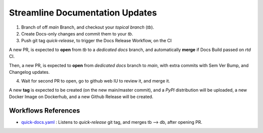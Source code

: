 ..  This should not show up in the HTML.
    This should not either.
    Content of the 'How to do quick Docs Release Guide'
    As a guide it is a sequence of steps, that one must follow to achieve a goal.
    As a guide, each step's expected resuilt, can be described (soft requirement, but hard on tutorials).
    Where applicable, the effect of each step is described, so user knows what to expect.

    can be used with .. include::

====================================
Streamline **Documentation** Updates
====================================


1.  Branch of off `main` Branch, and checkout your `topical branch` (`tb`).

2.  Create Docs-only changes and commit them to your `tb`.
3.  Push git tag `quick-release`, to trigger the Docs Release Workflow, on the CI

A new PR, is expected to **open** from `tb` to a `dedicated docs` branch,
and automatically **merge** if Docs Build passed on `rtd` CI.

Then, a new PR, is expected to **open** from `dedicated docs` branch to `main`,
with extra commits with Sem Ver Bump, and Changelog updates.

4. Wait for second PR to open, go to github web IU to review it, and merge it.

A new **tag** is expected to be created (on the new main/master commit),
and a `PyPI` distribution will be uploaded, a new Docker Image on Dockerhub,
and a new Github Release will be created.


Workflows References
--------------------

.. Workflow Links to Source Code
.. * Handle quick release , by PR tb --> db
* quick-docs.yaml_ : Listens to `quick-release` git tag, and merges tb --> db, after opening PR.


.. URL links directives, macros

.. _quick-docs.yaml: https://github.com/boromir674/cookiecutter-python-package/blob/docs/.github/workflows/quick-docs.yaml
